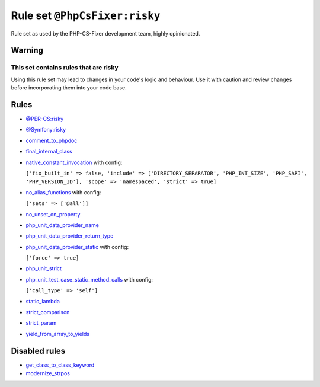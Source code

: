 ==============================
Rule set ``@PhpCsFixer:risky``
==============================

Rule set as used by the PHP-CS-Fixer development team, highly opinionated.

Warning
-------

This set contains rules that are risky
~~~~~~~~~~~~~~~~~~~~~~~~~~~~~~~~~~~~~~

Using this rule set may lead to changes in your code's logic and behaviour. Use it with caution and review changes before incorporating them into your code base.

Rules
-----

- `@PER-CS:risky <./PER-CSRisky.rst>`_
- `@Symfony:risky <./SymfonyRisky.rst>`_
- `comment_to_phpdoc <./../rules/comment/comment_to_phpdoc.rst>`_
- `final_internal_class <./../rules/class_notation/final_internal_class.rst>`_
- `native_constant_invocation <./../rules/constant_notation/native_constant_invocation.rst>`_ with config:

  ``['fix_built_in' => false, 'include' => ['DIRECTORY_SEPARATOR', 'PHP_INT_SIZE', 'PHP_SAPI', 'PHP_VERSION_ID'], 'scope' => 'namespaced', 'strict' => true]``

- `no_alias_functions <./../rules/alias/no_alias_functions.rst>`_ with config:

  ``['sets' => ['@all']]``

- `no_unset_on_property <./../rules/language_construct/no_unset_on_property.rst>`_
- `php_unit_data_provider_name <./../rules/php_unit/php_unit_data_provider_name.rst>`_
- `php_unit_data_provider_return_type <./../rules/php_unit/php_unit_data_provider_return_type.rst>`_
- `php_unit_data_provider_static <./../rules/php_unit/php_unit_data_provider_static.rst>`_ with config:

  ``['force' => true]``

- `php_unit_strict <./../rules/php_unit/php_unit_strict.rst>`_
- `php_unit_test_case_static_method_calls <./../rules/php_unit/php_unit_test_case_static_method_calls.rst>`_ with config:

  ``['call_type' => 'self']``

- `static_lambda <./../rules/function_notation/static_lambda.rst>`_
- `strict_comparison <./../rules/strict/strict_comparison.rst>`_
- `strict_param <./../rules/strict/strict_param.rst>`_
- `yield_from_array_to_yields <./../rules/array_notation/yield_from_array_to_yields.rst>`_

Disabled rules
--------------

- `get_class_to_class_keyword <./../rules/language_construct/get_class_to_class_keyword.rst>`_
- `modernize_strpos <./../rules/alias/modernize_strpos.rst>`_
